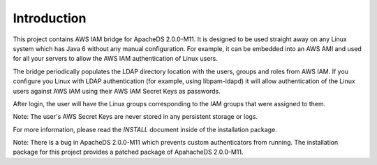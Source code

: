 Introduction
============

This project contains AWS IAM bridge for ApacheDS 2.0.0-M11. It is designed to be used
straight away on any Linux system which has Java 6 without any manual configuration. For example, it can be embedded into
an AWS AMI and used for all your servers to allow the AWS IAM authentication of Linux users.

The bridge periodically populates the LDAP directory location with the users, groups and roles from AWS IAM. If you configure
you Linux with LDAP authentication (for example, using libpam-ldapd) it will allow authentication of the Linux users against
AWS IAM using their AWS IAM Secret Keys as passwords.

After login, the user will have the Linux groups corresponding to the IAM groups that were assigned to them.

Note: The user's AWS Secret Keys are never stored in any persistent storage or logs.

For more information, please read the `INSTALL` document inside of the installation package.

Note: There is a bug in ApacheDS 2.0.0-M11 which prevents custom authenticators from running. The installation package
for this project provides a patched package of ApahacheDS 2.0.0-M11.


